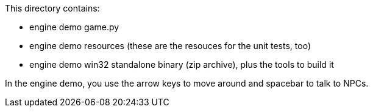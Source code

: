 This directory contains:

  * engine demo game.py
  * engine demo resources (these are the resouces for the unit tests, too)
  * engine demo win32 standalone binary (zip archive), plus the tools to build it

In the engine demo,  you use the arrow keys to move around and spacebar to talk to NPCs.


